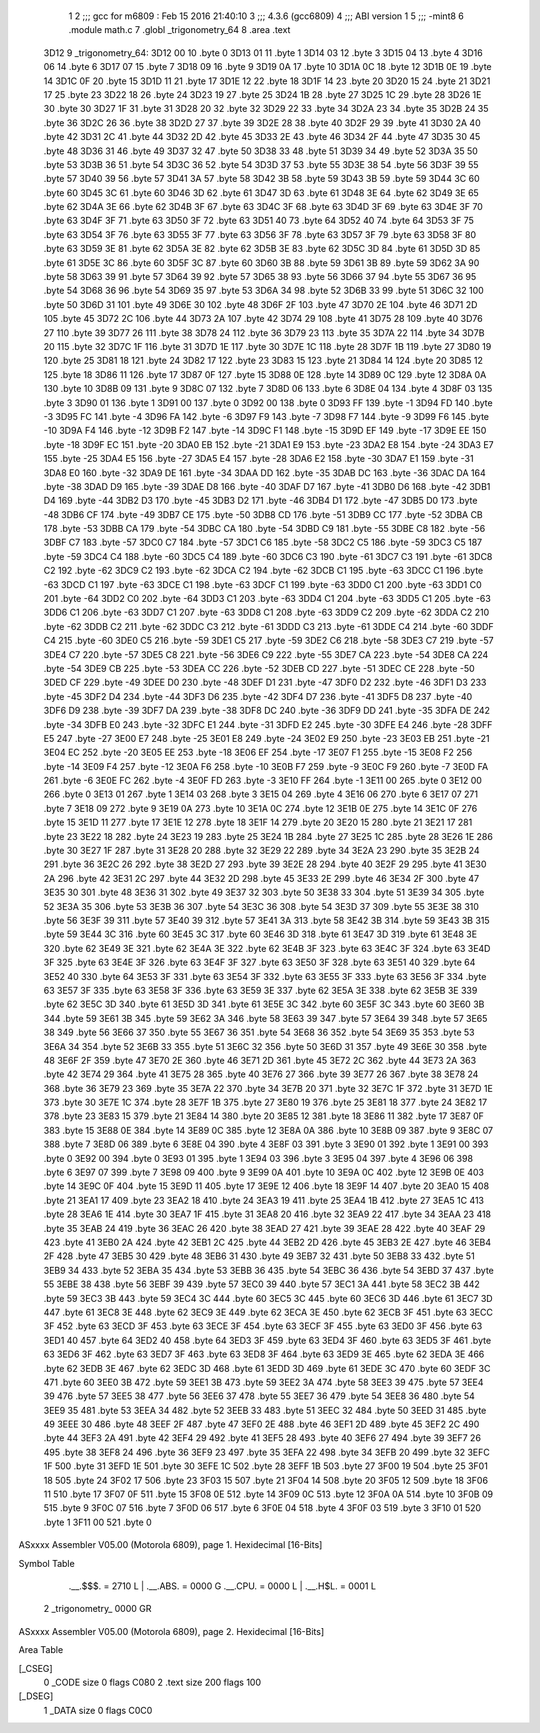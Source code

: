                              1 
                              2 ;;; gcc for m6809 : Feb 15 2016 21:40:10
                              3 ;;; 4.3.6 (gcc6809)
                              4 ;;; ABI version 1
                              5 ;;; -mint8
                              6 	.module	math.c
                              7 	.globl _trigonometry_64
                              8 	.area .text
   3D12                       9 _trigonometry_64:
   3D12 00                   10 	.byte	0
   3D13 01                   11 	.byte	1
   3D14 03                   12 	.byte	3
   3D15 04                   13 	.byte	4
   3D16 06                   14 	.byte	6
   3D17 07                   15 	.byte	7
   3D18 09                   16 	.byte	9
   3D19 0A                   17 	.byte	10
   3D1A 0C                   18 	.byte	12
   3D1B 0E                   19 	.byte	14
   3D1C 0F                   20 	.byte	15
   3D1D 11                   21 	.byte	17
   3D1E 12                   22 	.byte	18
   3D1F 14                   23 	.byte	20
   3D20 15                   24 	.byte	21
   3D21 17                   25 	.byte	23
   3D22 18                   26 	.byte	24
   3D23 19                   27 	.byte	25
   3D24 1B                   28 	.byte	27
   3D25 1C                   29 	.byte	28
   3D26 1E                   30 	.byte	30
   3D27 1F                   31 	.byte	31
   3D28 20                   32 	.byte	32
   3D29 22                   33 	.byte	34
   3D2A 23                   34 	.byte	35
   3D2B 24                   35 	.byte	36
   3D2C 26                   36 	.byte	38
   3D2D 27                   37 	.byte	39
   3D2E 28                   38 	.byte	40
   3D2F 29                   39 	.byte	41
   3D30 2A                   40 	.byte	42
   3D31 2C                   41 	.byte	44
   3D32 2D                   42 	.byte	45
   3D33 2E                   43 	.byte	46
   3D34 2F                   44 	.byte	47
   3D35 30                   45 	.byte	48
   3D36 31                   46 	.byte	49
   3D37 32                   47 	.byte	50
   3D38 33                   48 	.byte	51
   3D39 34                   49 	.byte	52
   3D3A 35                   50 	.byte	53
   3D3B 36                   51 	.byte	54
   3D3C 36                   52 	.byte	54
   3D3D 37                   53 	.byte	55
   3D3E 38                   54 	.byte	56
   3D3F 39                   55 	.byte	57
   3D40 39                   56 	.byte	57
   3D41 3A                   57 	.byte	58
   3D42 3B                   58 	.byte	59
   3D43 3B                   59 	.byte	59
   3D44 3C                   60 	.byte	60
   3D45 3C                   61 	.byte	60
   3D46 3D                   62 	.byte	61
   3D47 3D                   63 	.byte	61
   3D48 3E                   64 	.byte	62
   3D49 3E                   65 	.byte	62
   3D4A 3E                   66 	.byte	62
   3D4B 3F                   67 	.byte	63
   3D4C 3F                   68 	.byte	63
   3D4D 3F                   69 	.byte	63
   3D4E 3F                   70 	.byte	63
   3D4F 3F                   71 	.byte	63
   3D50 3F                   72 	.byte	63
   3D51 40                   73 	.byte	64
   3D52 40                   74 	.byte	64
   3D53 3F                   75 	.byte	63
   3D54 3F                   76 	.byte	63
   3D55 3F                   77 	.byte	63
   3D56 3F                   78 	.byte	63
   3D57 3F                   79 	.byte	63
   3D58 3F                   80 	.byte	63
   3D59 3E                   81 	.byte	62
   3D5A 3E                   82 	.byte	62
   3D5B 3E                   83 	.byte	62
   3D5C 3D                   84 	.byte	61
   3D5D 3D                   85 	.byte	61
   3D5E 3C                   86 	.byte	60
   3D5F 3C                   87 	.byte	60
   3D60 3B                   88 	.byte	59
   3D61 3B                   89 	.byte	59
   3D62 3A                   90 	.byte	58
   3D63 39                   91 	.byte	57
   3D64 39                   92 	.byte	57
   3D65 38                   93 	.byte	56
   3D66 37                   94 	.byte	55
   3D67 36                   95 	.byte	54
   3D68 36                   96 	.byte	54
   3D69 35                   97 	.byte	53
   3D6A 34                   98 	.byte	52
   3D6B 33                   99 	.byte	51
   3D6C 32                  100 	.byte	50
   3D6D 31                  101 	.byte	49
   3D6E 30                  102 	.byte	48
   3D6F 2F                  103 	.byte	47
   3D70 2E                  104 	.byte	46
   3D71 2D                  105 	.byte	45
   3D72 2C                  106 	.byte	44
   3D73 2A                  107 	.byte	42
   3D74 29                  108 	.byte	41
   3D75 28                  109 	.byte	40
   3D76 27                  110 	.byte	39
   3D77 26                  111 	.byte	38
   3D78 24                  112 	.byte	36
   3D79 23                  113 	.byte	35
   3D7A 22                  114 	.byte	34
   3D7B 20                  115 	.byte	32
   3D7C 1F                  116 	.byte	31
   3D7D 1E                  117 	.byte	30
   3D7E 1C                  118 	.byte	28
   3D7F 1B                  119 	.byte	27
   3D80 19                  120 	.byte	25
   3D81 18                  121 	.byte	24
   3D82 17                  122 	.byte	23
   3D83 15                  123 	.byte	21
   3D84 14                  124 	.byte	20
   3D85 12                  125 	.byte	18
   3D86 11                  126 	.byte	17
   3D87 0F                  127 	.byte	15
   3D88 0E                  128 	.byte	14
   3D89 0C                  129 	.byte	12
   3D8A 0A                  130 	.byte	10
   3D8B 09                  131 	.byte	9
   3D8C 07                  132 	.byte	7
   3D8D 06                  133 	.byte	6
   3D8E 04                  134 	.byte	4
   3D8F 03                  135 	.byte	3
   3D90 01                  136 	.byte	1
   3D91 00                  137 	.byte	0
   3D92 00                  138 	.byte	0
   3D93 FF                  139 	.byte	-1
   3D94 FD                  140 	.byte	-3
   3D95 FC                  141 	.byte	-4
   3D96 FA                  142 	.byte	-6
   3D97 F9                  143 	.byte	-7
   3D98 F7                  144 	.byte	-9
   3D99 F6                  145 	.byte	-10
   3D9A F4                  146 	.byte	-12
   3D9B F2                  147 	.byte	-14
   3D9C F1                  148 	.byte	-15
   3D9D EF                  149 	.byte	-17
   3D9E EE                  150 	.byte	-18
   3D9F EC                  151 	.byte	-20
   3DA0 EB                  152 	.byte	-21
   3DA1 E9                  153 	.byte	-23
   3DA2 E8                  154 	.byte	-24
   3DA3 E7                  155 	.byte	-25
   3DA4 E5                  156 	.byte	-27
   3DA5 E4                  157 	.byte	-28
   3DA6 E2                  158 	.byte	-30
   3DA7 E1                  159 	.byte	-31
   3DA8 E0                  160 	.byte	-32
   3DA9 DE                  161 	.byte	-34
   3DAA DD                  162 	.byte	-35
   3DAB DC                  163 	.byte	-36
   3DAC DA                  164 	.byte	-38
   3DAD D9                  165 	.byte	-39
   3DAE D8                  166 	.byte	-40
   3DAF D7                  167 	.byte	-41
   3DB0 D6                  168 	.byte	-42
   3DB1 D4                  169 	.byte	-44
   3DB2 D3                  170 	.byte	-45
   3DB3 D2                  171 	.byte	-46
   3DB4 D1                  172 	.byte	-47
   3DB5 D0                  173 	.byte	-48
   3DB6 CF                  174 	.byte	-49
   3DB7 CE                  175 	.byte	-50
   3DB8 CD                  176 	.byte	-51
   3DB9 CC                  177 	.byte	-52
   3DBA CB                  178 	.byte	-53
   3DBB CA                  179 	.byte	-54
   3DBC CA                  180 	.byte	-54
   3DBD C9                  181 	.byte	-55
   3DBE C8                  182 	.byte	-56
   3DBF C7                  183 	.byte	-57
   3DC0 C7                  184 	.byte	-57
   3DC1 C6                  185 	.byte	-58
   3DC2 C5                  186 	.byte	-59
   3DC3 C5                  187 	.byte	-59
   3DC4 C4                  188 	.byte	-60
   3DC5 C4                  189 	.byte	-60
   3DC6 C3                  190 	.byte	-61
   3DC7 C3                  191 	.byte	-61
   3DC8 C2                  192 	.byte	-62
   3DC9 C2                  193 	.byte	-62
   3DCA C2                  194 	.byte	-62
   3DCB C1                  195 	.byte	-63
   3DCC C1                  196 	.byte	-63
   3DCD C1                  197 	.byte	-63
   3DCE C1                  198 	.byte	-63
   3DCF C1                  199 	.byte	-63
   3DD0 C1                  200 	.byte	-63
   3DD1 C0                  201 	.byte	-64
   3DD2 C0                  202 	.byte	-64
   3DD3 C1                  203 	.byte	-63
   3DD4 C1                  204 	.byte	-63
   3DD5 C1                  205 	.byte	-63
   3DD6 C1                  206 	.byte	-63
   3DD7 C1                  207 	.byte	-63
   3DD8 C1                  208 	.byte	-63
   3DD9 C2                  209 	.byte	-62
   3DDA C2                  210 	.byte	-62
   3DDB C2                  211 	.byte	-62
   3DDC C3                  212 	.byte	-61
   3DDD C3                  213 	.byte	-61
   3DDE C4                  214 	.byte	-60
   3DDF C4                  215 	.byte	-60
   3DE0 C5                  216 	.byte	-59
   3DE1 C5                  217 	.byte	-59
   3DE2 C6                  218 	.byte	-58
   3DE3 C7                  219 	.byte	-57
   3DE4 C7                  220 	.byte	-57
   3DE5 C8                  221 	.byte	-56
   3DE6 C9                  222 	.byte	-55
   3DE7 CA                  223 	.byte	-54
   3DE8 CA                  224 	.byte	-54
   3DE9 CB                  225 	.byte	-53
   3DEA CC                  226 	.byte	-52
   3DEB CD                  227 	.byte	-51
   3DEC CE                  228 	.byte	-50
   3DED CF                  229 	.byte	-49
   3DEE D0                  230 	.byte	-48
   3DEF D1                  231 	.byte	-47
   3DF0 D2                  232 	.byte	-46
   3DF1 D3                  233 	.byte	-45
   3DF2 D4                  234 	.byte	-44
   3DF3 D6                  235 	.byte	-42
   3DF4 D7                  236 	.byte	-41
   3DF5 D8                  237 	.byte	-40
   3DF6 D9                  238 	.byte	-39
   3DF7 DA                  239 	.byte	-38
   3DF8 DC                  240 	.byte	-36
   3DF9 DD                  241 	.byte	-35
   3DFA DE                  242 	.byte	-34
   3DFB E0                  243 	.byte	-32
   3DFC E1                  244 	.byte	-31
   3DFD E2                  245 	.byte	-30
   3DFE E4                  246 	.byte	-28
   3DFF E5                  247 	.byte	-27
   3E00 E7                  248 	.byte	-25
   3E01 E8                  249 	.byte	-24
   3E02 E9                  250 	.byte	-23
   3E03 EB                  251 	.byte	-21
   3E04 EC                  252 	.byte	-20
   3E05 EE                  253 	.byte	-18
   3E06 EF                  254 	.byte	-17
   3E07 F1                  255 	.byte	-15
   3E08 F2                  256 	.byte	-14
   3E09 F4                  257 	.byte	-12
   3E0A F6                  258 	.byte	-10
   3E0B F7                  259 	.byte	-9
   3E0C F9                  260 	.byte	-7
   3E0D FA                  261 	.byte	-6
   3E0E FC                  262 	.byte	-4
   3E0F FD                  263 	.byte	-3
   3E10 FF                  264 	.byte	-1
   3E11 00                  265 	.byte	0
   3E12 00                  266 	.byte	0
   3E13 01                  267 	.byte	1
   3E14 03                  268 	.byte	3
   3E15 04                  269 	.byte	4
   3E16 06                  270 	.byte	6
   3E17 07                  271 	.byte	7
   3E18 09                  272 	.byte	9
   3E19 0A                  273 	.byte	10
   3E1A 0C                  274 	.byte	12
   3E1B 0E                  275 	.byte	14
   3E1C 0F                  276 	.byte	15
   3E1D 11                  277 	.byte	17
   3E1E 12                  278 	.byte	18
   3E1F 14                  279 	.byte	20
   3E20 15                  280 	.byte	21
   3E21 17                  281 	.byte	23
   3E22 18                  282 	.byte	24
   3E23 19                  283 	.byte	25
   3E24 1B                  284 	.byte	27
   3E25 1C                  285 	.byte	28
   3E26 1E                  286 	.byte	30
   3E27 1F                  287 	.byte	31
   3E28 20                  288 	.byte	32
   3E29 22                  289 	.byte	34
   3E2A 23                  290 	.byte	35
   3E2B 24                  291 	.byte	36
   3E2C 26                  292 	.byte	38
   3E2D 27                  293 	.byte	39
   3E2E 28                  294 	.byte	40
   3E2F 29                  295 	.byte	41
   3E30 2A                  296 	.byte	42
   3E31 2C                  297 	.byte	44
   3E32 2D                  298 	.byte	45
   3E33 2E                  299 	.byte	46
   3E34 2F                  300 	.byte	47
   3E35 30                  301 	.byte	48
   3E36 31                  302 	.byte	49
   3E37 32                  303 	.byte	50
   3E38 33                  304 	.byte	51
   3E39 34                  305 	.byte	52
   3E3A 35                  306 	.byte	53
   3E3B 36                  307 	.byte	54
   3E3C 36                  308 	.byte	54
   3E3D 37                  309 	.byte	55
   3E3E 38                  310 	.byte	56
   3E3F 39                  311 	.byte	57
   3E40 39                  312 	.byte	57
   3E41 3A                  313 	.byte	58
   3E42 3B                  314 	.byte	59
   3E43 3B                  315 	.byte	59
   3E44 3C                  316 	.byte	60
   3E45 3C                  317 	.byte	60
   3E46 3D                  318 	.byte	61
   3E47 3D                  319 	.byte	61
   3E48 3E                  320 	.byte	62
   3E49 3E                  321 	.byte	62
   3E4A 3E                  322 	.byte	62
   3E4B 3F                  323 	.byte	63
   3E4C 3F                  324 	.byte	63
   3E4D 3F                  325 	.byte	63
   3E4E 3F                  326 	.byte	63
   3E4F 3F                  327 	.byte	63
   3E50 3F                  328 	.byte	63
   3E51 40                  329 	.byte	64
   3E52 40                  330 	.byte	64
   3E53 3F                  331 	.byte	63
   3E54 3F                  332 	.byte	63
   3E55 3F                  333 	.byte	63
   3E56 3F                  334 	.byte	63
   3E57 3F                  335 	.byte	63
   3E58 3F                  336 	.byte	63
   3E59 3E                  337 	.byte	62
   3E5A 3E                  338 	.byte	62
   3E5B 3E                  339 	.byte	62
   3E5C 3D                  340 	.byte	61
   3E5D 3D                  341 	.byte	61
   3E5E 3C                  342 	.byte	60
   3E5F 3C                  343 	.byte	60
   3E60 3B                  344 	.byte	59
   3E61 3B                  345 	.byte	59
   3E62 3A                  346 	.byte	58
   3E63 39                  347 	.byte	57
   3E64 39                  348 	.byte	57
   3E65 38                  349 	.byte	56
   3E66 37                  350 	.byte	55
   3E67 36                  351 	.byte	54
   3E68 36                  352 	.byte	54
   3E69 35                  353 	.byte	53
   3E6A 34                  354 	.byte	52
   3E6B 33                  355 	.byte	51
   3E6C 32                  356 	.byte	50
   3E6D 31                  357 	.byte	49
   3E6E 30                  358 	.byte	48
   3E6F 2F                  359 	.byte	47
   3E70 2E                  360 	.byte	46
   3E71 2D                  361 	.byte	45
   3E72 2C                  362 	.byte	44
   3E73 2A                  363 	.byte	42
   3E74 29                  364 	.byte	41
   3E75 28                  365 	.byte	40
   3E76 27                  366 	.byte	39
   3E77 26                  367 	.byte	38
   3E78 24                  368 	.byte	36
   3E79 23                  369 	.byte	35
   3E7A 22                  370 	.byte	34
   3E7B 20                  371 	.byte	32
   3E7C 1F                  372 	.byte	31
   3E7D 1E                  373 	.byte	30
   3E7E 1C                  374 	.byte	28
   3E7F 1B                  375 	.byte	27
   3E80 19                  376 	.byte	25
   3E81 18                  377 	.byte	24
   3E82 17                  378 	.byte	23
   3E83 15                  379 	.byte	21
   3E84 14                  380 	.byte	20
   3E85 12                  381 	.byte	18
   3E86 11                  382 	.byte	17
   3E87 0F                  383 	.byte	15
   3E88 0E                  384 	.byte	14
   3E89 0C                  385 	.byte	12
   3E8A 0A                  386 	.byte	10
   3E8B 09                  387 	.byte	9
   3E8C 07                  388 	.byte	7
   3E8D 06                  389 	.byte	6
   3E8E 04                  390 	.byte	4
   3E8F 03                  391 	.byte	3
   3E90 01                  392 	.byte	1
   3E91 00                  393 	.byte	0
   3E92 00                  394 	.byte	0
   3E93 01                  395 	.byte	1
   3E94 03                  396 	.byte	3
   3E95 04                  397 	.byte	4
   3E96 06                  398 	.byte	6
   3E97 07                  399 	.byte	7
   3E98 09                  400 	.byte	9
   3E99 0A                  401 	.byte	10
   3E9A 0C                  402 	.byte	12
   3E9B 0E                  403 	.byte	14
   3E9C 0F                  404 	.byte	15
   3E9D 11                  405 	.byte	17
   3E9E 12                  406 	.byte	18
   3E9F 14                  407 	.byte	20
   3EA0 15                  408 	.byte	21
   3EA1 17                  409 	.byte	23
   3EA2 18                  410 	.byte	24
   3EA3 19                  411 	.byte	25
   3EA4 1B                  412 	.byte	27
   3EA5 1C                  413 	.byte	28
   3EA6 1E                  414 	.byte	30
   3EA7 1F                  415 	.byte	31
   3EA8 20                  416 	.byte	32
   3EA9 22                  417 	.byte	34
   3EAA 23                  418 	.byte	35
   3EAB 24                  419 	.byte	36
   3EAC 26                  420 	.byte	38
   3EAD 27                  421 	.byte	39
   3EAE 28                  422 	.byte	40
   3EAF 29                  423 	.byte	41
   3EB0 2A                  424 	.byte	42
   3EB1 2C                  425 	.byte	44
   3EB2 2D                  426 	.byte	45
   3EB3 2E                  427 	.byte	46
   3EB4 2F                  428 	.byte	47
   3EB5 30                  429 	.byte	48
   3EB6 31                  430 	.byte	49
   3EB7 32                  431 	.byte	50
   3EB8 33                  432 	.byte	51
   3EB9 34                  433 	.byte	52
   3EBA 35                  434 	.byte	53
   3EBB 36                  435 	.byte	54
   3EBC 36                  436 	.byte	54
   3EBD 37                  437 	.byte	55
   3EBE 38                  438 	.byte	56
   3EBF 39                  439 	.byte	57
   3EC0 39                  440 	.byte	57
   3EC1 3A                  441 	.byte	58
   3EC2 3B                  442 	.byte	59
   3EC3 3B                  443 	.byte	59
   3EC4 3C                  444 	.byte	60
   3EC5 3C                  445 	.byte	60
   3EC6 3D                  446 	.byte	61
   3EC7 3D                  447 	.byte	61
   3EC8 3E                  448 	.byte	62
   3EC9 3E                  449 	.byte	62
   3ECA 3E                  450 	.byte	62
   3ECB 3F                  451 	.byte	63
   3ECC 3F                  452 	.byte	63
   3ECD 3F                  453 	.byte	63
   3ECE 3F                  454 	.byte	63
   3ECF 3F                  455 	.byte	63
   3ED0 3F                  456 	.byte	63
   3ED1 40                  457 	.byte	64
   3ED2 40                  458 	.byte	64
   3ED3 3F                  459 	.byte	63
   3ED4 3F                  460 	.byte	63
   3ED5 3F                  461 	.byte	63
   3ED6 3F                  462 	.byte	63
   3ED7 3F                  463 	.byte	63
   3ED8 3F                  464 	.byte	63
   3ED9 3E                  465 	.byte	62
   3EDA 3E                  466 	.byte	62
   3EDB 3E                  467 	.byte	62
   3EDC 3D                  468 	.byte	61
   3EDD 3D                  469 	.byte	61
   3EDE 3C                  470 	.byte	60
   3EDF 3C                  471 	.byte	60
   3EE0 3B                  472 	.byte	59
   3EE1 3B                  473 	.byte	59
   3EE2 3A                  474 	.byte	58
   3EE3 39                  475 	.byte	57
   3EE4 39                  476 	.byte	57
   3EE5 38                  477 	.byte	56
   3EE6 37                  478 	.byte	55
   3EE7 36                  479 	.byte	54
   3EE8 36                  480 	.byte	54
   3EE9 35                  481 	.byte	53
   3EEA 34                  482 	.byte	52
   3EEB 33                  483 	.byte	51
   3EEC 32                  484 	.byte	50
   3EED 31                  485 	.byte	49
   3EEE 30                  486 	.byte	48
   3EEF 2F                  487 	.byte	47
   3EF0 2E                  488 	.byte	46
   3EF1 2D                  489 	.byte	45
   3EF2 2C                  490 	.byte	44
   3EF3 2A                  491 	.byte	42
   3EF4 29                  492 	.byte	41
   3EF5 28                  493 	.byte	40
   3EF6 27                  494 	.byte	39
   3EF7 26                  495 	.byte	38
   3EF8 24                  496 	.byte	36
   3EF9 23                  497 	.byte	35
   3EFA 22                  498 	.byte	34
   3EFB 20                  499 	.byte	32
   3EFC 1F                  500 	.byte	31
   3EFD 1E                  501 	.byte	30
   3EFE 1C                  502 	.byte	28
   3EFF 1B                  503 	.byte	27
   3F00 19                  504 	.byte	25
   3F01 18                  505 	.byte	24
   3F02 17                  506 	.byte	23
   3F03 15                  507 	.byte	21
   3F04 14                  508 	.byte	20
   3F05 12                  509 	.byte	18
   3F06 11                  510 	.byte	17
   3F07 0F                  511 	.byte	15
   3F08 0E                  512 	.byte	14
   3F09 0C                  513 	.byte	12
   3F0A 0A                  514 	.byte	10
   3F0B 09                  515 	.byte	9
   3F0C 07                  516 	.byte	7
   3F0D 06                  517 	.byte	6
   3F0E 04                  518 	.byte	4
   3F0F 03                  519 	.byte	3
   3F10 01                  520 	.byte	1
   3F11 00                  521 	.byte	0
ASxxxx Assembler V05.00  (Motorola 6809), page 1.
Hexidecimal [16-Bits]

Symbol Table

    .__.$$$.       =   2710 L   |     .__.ABS.       =   0000 G
    .__.CPU.       =   0000 L   |     .__.H$L.       =   0001 L
  2 _trigonometry_     0000 GR

ASxxxx Assembler V05.00  (Motorola 6809), page 2.
Hexidecimal [16-Bits]

Area Table

[_CSEG]
   0 _CODE            size    0   flags C080
   2 .text            size  200   flags  100
[_DSEG]
   1 _DATA            size    0   flags C0C0

